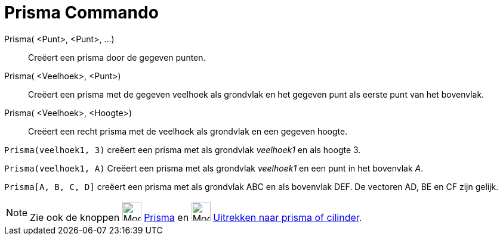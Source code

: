 = Prisma Commando
:page-en: commands/Prism
ifdef::env-github[:imagesdir: /nl/modules/ROOT/assets/images]

Prisma( <Punt>, <Punt>, ...)::
  Creëert een prisma door de gegeven punten.
Prisma( <Veelhoek>, <Punt>)::
  Creëert een prisma met de gegeven veelhoek als grondvlak en het gegeven punt als eerste punt van het bovenvlak.
Prisma( <Veelhoek>, <Hoogte>)::
  Creëert een recht prisma met de veelhoek als grondvlak en een gegeven hoogte.

[EXAMPLE]
====

`++Prisma(veelhoek1, 3)++` creëert een prisma met als grondvlak _veelhoek1_ en als hoogte 3.

====

[EXAMPLE]
====

`++Prisma(veelhoek1, A)++` Creëert een prisma met als grondvlak _veelhoek1_ en een punt in het bovenvlak _A_.

====

[EXAMPLE]
====

`++Prisma[A, B, C, D]++` creëert een prisma met als grondvlak ABC en als bovenvlak DEF. De vectoren AD, BE en CF zijn
gelijk.

====

[NOTE]
====

Zie ook de knoppen image:Mode_prism_32.gif[Mode prism 32.gif,width=32,height=32] xref:/tools/Prisma.adoc[Prisma] en
image:Mode_extrusion_32.gif[Mode extrusion 32.gif,width=32,height=32]
xref:/tools/Uitrekken_naar_prisma_of_cilinder.adoc[Uitrekken naar prisma of cilinder].

====
